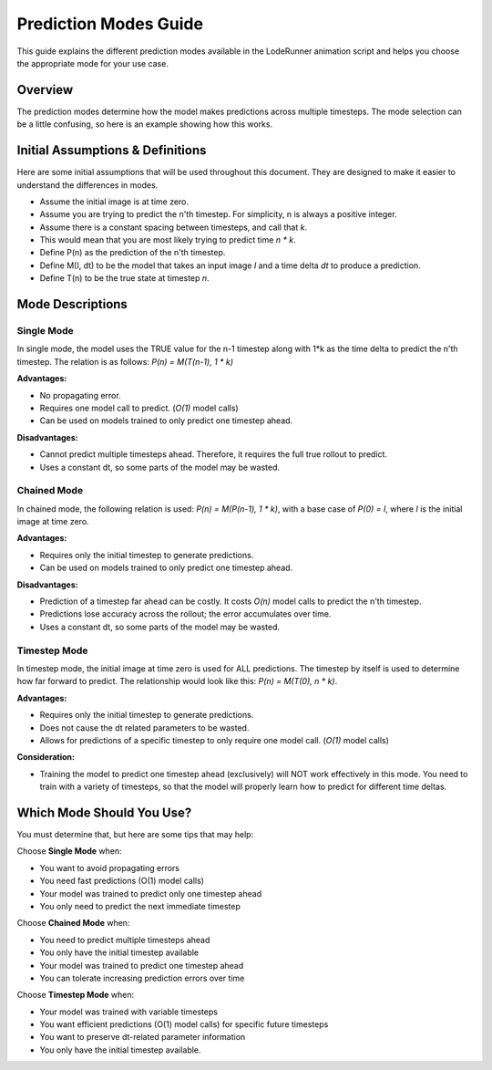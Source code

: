 Prediction Modes Guide
======================

This guide explains the different prediction modes available in the LodeRunner animation script and helps you choose the appropriate mode for your use case.

Overview
--------

The prediction modes determine how the model makes predictions across multiple timesteps. The mode selection can be a little confusing, so here is an example showing how this works.

Initial Assumptions & Definitions
---------------------------------

Here are some initial assumptions that will be used throughout this document. They are designed to make it easier to understand the differences in modes.

- Assume the initial image is at time zero.
- Assume you are trying to predict the n'th timestep. For simplicity, n is always a positive integer.
- Assume there is a constant spacing between timesteps, and call that `k`.
- This would mean that you are most likely trying to predict time `n * k`.
- Define P(n) as the prediction of the n'th timestep.
- Define M(I, dt) to be the model that takes an input image `I` and a time delta `dt` to produce a prediction.
- Define T(n) to be the true state at timestep `n`.

Mode Descriptions
-----------------

Single Mode
~~~~~~~~~~~

In single mode, the model uses the TRUE value for the n-1 timestep along with 1*k as the time delta to predict the n'th timestep. The relation is as follows: `P(n) = M(T(n-1), 1 * k)`

**Advantages:**

- No propagating error.
- Requires one model call to predict. (`O(1)` model calls)
- Can be used on models trained to only predict one timestep ahead.

**Disadvantages:**

- Cannot predict multiple timesteps ahead. Therefore, it requires the full true rollout to predict.
- Uses a constant dt, so some parts of the model may be wasted.

Chained Mode
~~~~~~~~~~~~

In chained mode, the following relation is used: `P(n) = M(P(n-1), 1 * k)`, with a base case of `P(0) = I`, where `I` is the initial image at time zero.

**Advantages:**

- Requires only the initial timestep to generate predictions.
- Can be used on models trained to only predict one timestep ahead.

**Disadvantages:**

- Prediction of a timestep far ahead can be costly. It costs `O(n)` model calls to predict the n'th timestep.
- Predictions lose accuracy across the rollout; the error accumulates over time.
- Uses a constant dt, so some parts of the model may be wasted.

Timestep Mode
~~~~~~~~~~~~~

In timestep mode, the initial image at time zero is used for ALL predictions.
The timestep by itself is used to determine how far forward to predict. The relationship would look like this: `P(n) = M(T(0), n * k)`.

**Advantages:**

- Requires only the initial timestep to generate predictions.
- Does not cause the dt related parameters to be wasted.
- Allows for predictions of a specific timestep to only require one model call. (`O(1)` model calls)

**Consideration:**

- Training the model to predict one timestep ahead (exclusively) will NOT work effectively in this mode. You need to train with a variety of timesteps, so that the model will properly learn how to predict for different time deltas.

Which Mode Should You Use?
--------------------------

You must determine that, but here are some tips that may help:

Choose **Single Mode** when:

- You want to avoid propagating errors
- You need fast predictions (O(1) model calls)
- Your model was trained to predict only one timestep ahead
- You only need to predict the next immediate timestep

Choose **Chained Mode** when:

- You need to predict multiple timesteps ahead
- You only have the initial timestep available
- Your model was trained to predict one timestep ahead
- You can tolerate increasing prediction errors over time

Choose **Timestep Mode** when:

- Your model was trained with variable timesteps
- You want efficient predictions (O(1) model calls) for specific future timesteps
- You want to preserve dt-related parameter information
- You only have the initial timestep available.
